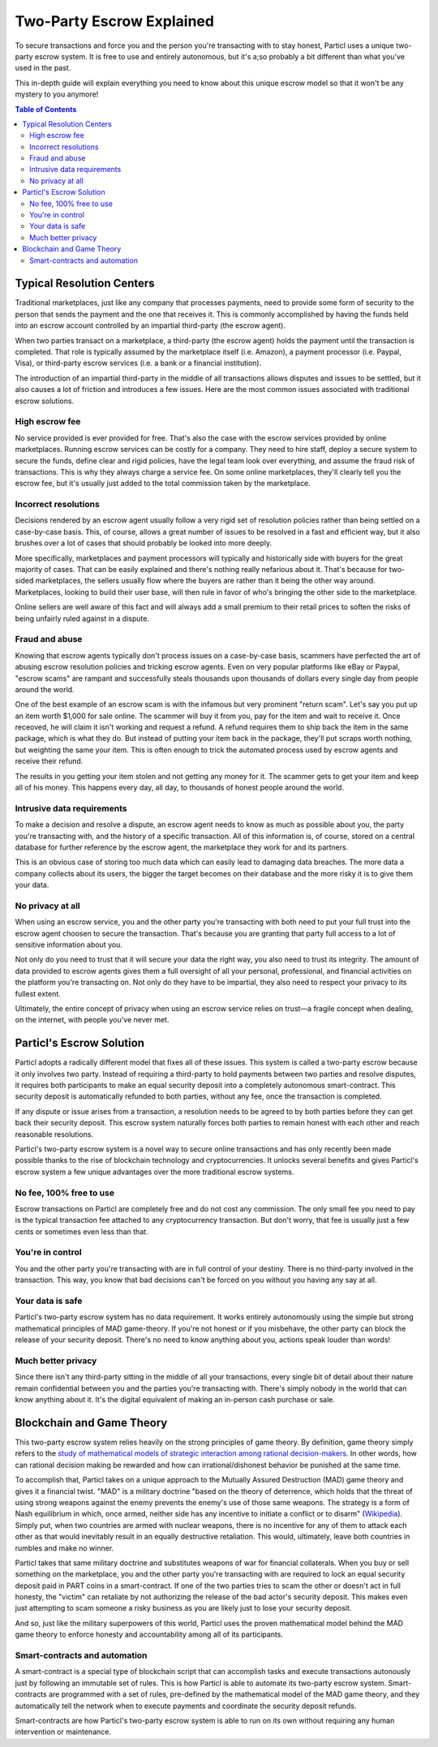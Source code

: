 ==========================
Two-Party Escrow Explained
==========================

To secure transactions and force you and the person you're transacting with to stay honest, Particl uses a unique two-party escrow system. It is free to use and entirely autonomous, but it's a;so probably a bit different than what you've used in the past. 

This in-depth guide will explain everything you need to know about this unique escrow model so that it won't be any mystery to you anymore!

.. contents:: Table of Contents
   :local:
   :backlinks: none
   :depth: 2

Typical Resolution Centers
--------------------------

Traditional marketplaces, just like any company that processes payments, need to provide some form of security to the person that sends the payment and the one that receives it. This is commonly accomplished by having the funds held into an escrow account controlled by an impartial third-party (the escrow agent).

When two parties transact on a marketplace, a third-party (the escrow agent) holds the payment until the transaction is completed. That role is typically assumed by the marketplace itself (i.e. Amazon), a payment processor (i.e. Paypal, Visa), or third-party escrow services (i.e. a bank or a financial institution). 

The introduction of an impartial third-party in the middle of all transactions allows disputes and issues to be settled, but it also causes a lot of friction and introduces a few issues. Here are the most common issues associated with traditional escrow solutions.

High escrow fee
~~~~~~~~~~~~~~~

No service provided is ever provided for free. That's also the case with the escrow services provided by online marketplaces. Running escrow services can be costly for a company. They need to hire staff, deploy a secure system to secure the funds, define clear and rigid policies, have the legal team look over everything, and assume the fraud risk of transactions. This is why they always charge a service fee. On some online marketplaces, they'll clearly tell you the escrow fee, but it's usually just added to the total commission taken by the marketplace.

Incorrect resolutions
~~~~~~~~~~~~~~~~~~~~~

Decisions rendered by an escrow agent usually follow a very rigid set of resolution policies rather than being settled on a case-by-case basis. This, of course, allows a great number of issues to be resolved in a fast and efficient way, but it also brushes over a lot of cases that should probably be looked into more deeply.

More specifically, marketplaces and payment processors will typically and historically side with buyers for the great majority of cases. That can be easily explained and there's nothing really nefarious about it. That's because for two-sided marketplaces, the sellers usually flow where the buyers are rather than it being the other way around. Marketplaces, looking to build their user base, will then rule in favor of who's bringing the other side to the marketplace.

Online sellers are well aware of this fact and will always add a small premium to their retail prices to soften the risks of being unfairly ruled against in a dispute.

Fraud and abuse
~~~~~~~~~~~~~~~

Knowing that escrow agents typically don't process issues on a case-by-case basis, scammers have perfected the art of abusing escrow resolution policies and tricking escrow agents. Even on very popular platforms like eBay or Paypal, "escrow scams" are rampant and successfully steals thousands upon thousands of dollars every single day from people around the world.

One of the best example of an escrow scam is with the infamous but very prominent "return scam". Let's say you put up an item worth $1,000 for sale online. The scammer will buy it from you, pay for the item and wait to receive it. Once receoved, he will claim it isn't working and request a refund. A refund requires them to ship back the item in the same package, which is what they do. But instead of putting your item back in the package, they'll put scraps worth nothing, but weighting the same your item. This is often enough to trick the automated process used by escrow agents and receive their refund. 

The results in you getting your item stolen and not getting any money for it. The scammer gets to get your item and keep all of his money. This happens every day, all day, to thousands of honest people around the world. 


Intrusive data requirements
~~~~~~~~~~~~~~~~~~~~~~~~~~~

To make a decision and resolve a dispute, an escrow agent needs to know as much as possible about you, the party you're transacting with, and the history of a specific transaction. All of this information is, of course, stored on a central database for further reference by the escrow agent, the marketplace they work for and its partners.

This is an obvious case of storing too much data which can easily lead to damaging data breaches. The more data a company collects about its users, the bigger the target becomes on their database and the more risky it is to give them your data.

No privacy at all
~~~~~~~~~~~~~~~~~

When using an escrow service, you and the other party you're transacting with both need to put your full trust into the escrow agent choosen to secure the transaction. That's because you are granting that party full access to a lot of sensitive information about you.

Not only do you need to trust that it will secure your data the right way, you also need to trust its integrity. The amount of data provided to escrow agents gives them a full oversight of all your personal, professional, and financial activities on the platform you're transacting on. Not only do they have to be impartial, they also need to respect your privacy to its fullest extent. 

Ultimately, the entire concept of privacy when using an escrow service relies on trust—a fragile concept when dealing, on the internet, with people you've never met.

Particl's Escrow Solution
-------------------------

Particl adopts a radically different model that fixes all of these issues. This system is called a two-party escrow because it only involves two party. Instead of requiring a third-party to hold payments between two parties and resolve disputes, it requires both participants to make an equal security deposit into a completely autonomous smart-contract. This security deposit is automatically refunded to both parties, without any fee, once the transaction is completed. 

If any dispute or issue arises from a transaction, a resolution needs to be agreed to by both parties before they can get back their security deposit. This escrow system naturally forces both parties to remain honest with each other and reach reasonable resolutions. 

Particl's two-party escrow system is a novel way to secure online transactions and has only recently been made possible thanks to the rise of blockchain technology and cryptocurrencies. It unlocks several benefits and gives Particl's escrow system a few unique advantages over the more traditional escrow systems.

No fee, 100% free to use
~~~~~~~~~~~~~~~~~~~~~~~~

Escrow transactions on Particl are completely free and do not cost any commission. The only small fee you need to pay is the typical transaction fee attached to any cryptocurrency transaction. But don't worry, that fee is usually just a few cents or sometimes even less than that.

You're in control
~~~~~~~~~~~~~~~~~

You and the other party you're transacting with are in full control of your destiny. There is no third-party involved in the transaction. This way, you know that bad decisions can't be forced on you without you having any say at all.

Your data is safe
~~~~~~~~~~~~~~~~~

Particl's two-party escrow system has no data requirement. It works entirely autonomously using the simple but strong mathematical principles of MAD game-theory. If you're not honest or if you misbehave, the other party can block the release of your security deposit. There's no need to know anything about you, actions speak louder than words!

Much better privacy
~~~~~~~~~~~~~~~~~~~

Since there isn't any third-party sitting in the middle of all your transactions, every single bit of detail about their nature remain confidential between you and the parties you're transacting with. There's simply nobody in the world that can know anything about it. It's the digital equivalent of making an in-person cash purchase or sale.

Blockchain and Game Theory
--------------------------

This two-party escrow system relies heavily on the strong principles of game theory. By definition, game theory simply refers to the `study of mathematical models of strategic interaction among rational decision-makers <https://en.wikipedia.org/wiki/Game_theory>`_. In other words, how can rational decision making be rewarded and how can irrational/dishonest behavior be punished at the same time.

To accomplish that, Particl takes on a unique approach to the Mutually Assured Destruction (MAD) game theory and gives it a financial twist. "MAD" is a military doctrine "based on the theory of deterrence, which holds that the threat of using strong weapons against the enemy prevents the enemy's use of those same weapons. The strategy is a form of Nash equilibrium in which, once armed, neither side has any incentive to initiate a conflict or to disarm" (`Wikipedia <https://en.wikipedia.org/wiki/Mutual_assured_destruction>`_). Simply put, when two countries are armed with nuclear weapons, there is no incentive for any of them to attack each other as that would inevitably result in an equally destructive retaliation. This would, ultimately, leave both countries in rumbles and make no winner.

Particl takes that same military doctrine and substitutes weapons of war for financial collaterals. When you buy or sell something on the marketplace, you and the other party you're transacting with are required to lock an equal security deposit paid in PART coins in a smart-contract. If one of the two parties tries to scam the other or doesn't act in full honesty, the "victim" can retaliate by not authorizing the release of the bad actor's security deposit. This makes even just attempting to scam someone a risky business as you are likely just to lose your security deposit.

And so, just like the military superpowers of this world, Particl uses the proven mathematical model behind the MAD game theory to enforce honesty and accountability among all of its participants.

Smart-contracts and automation
~~~~~~~~~~~~~~~~~~~~~~~~~~~~~~

A smart-contract is a special type of blockchain script that can accomplish tasks and execute transactions autonously just by following an immutable set of rules. This is how Particl is able to automate its two-party escrow system. Smart-contracts are programmed with a set of rules, pre-defined by the mathematical model of the MAD game theory, and they automatically tell the network when to execute payments and coordinate the security deposit refunds.

Smart-contracts are how Particl's two-party escrow system is able to run on its own without requiring any human intervention or maintenance. 